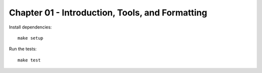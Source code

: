 Chapter 01 - Introduction, Tools, and Formatting
================================================

Install dependencies::

   make setup

Run the  tests::

   make test
